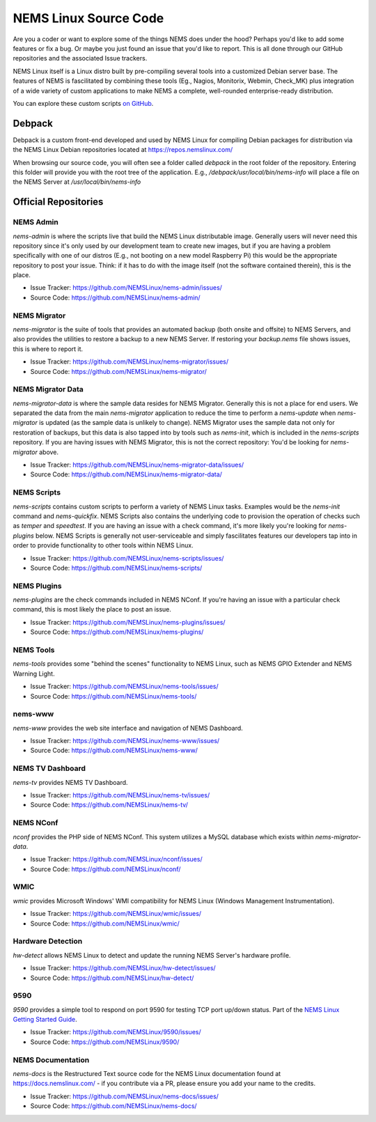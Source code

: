 NEMS Linux Source Code
======================

Are you a coder or want to explore some of the things NEMS does under
the hood? Perhaps you'd like to add some features or fix a bug. Or
maybe you just found an issue that you'd like to report. This is all
done through our GitHub repositories and the associated Issue trackers.

NEMS Linux itself is a Linux distro built by pre-compiling several tools
into a customized Debian server base. The features of NEMS is
fascilitated by combining these tools (Eg., Nagios, Monitorix,
Webmin, Check_MK) plus integration of a wide variety of custom applications
to make NEMS a complete, well-rounded enterprise-ready distribution.

You can explore these custom scripts `on GitHub
<https://github.com/NEMSLinux?tab=repositories>`__.

Debpack
-------

Debpack is a custom front-end developed and used by NEMS Linux for compiling
Debian packages for distribution via the NEMS Linux Debian repositories
located at https://repos.nemslinux.com/

When browsing our source code, you will often see a folder called `debpack`
in the root folder of the repository. Entering this folder will provide you
with the root tree of the application. E.g., `/debpack/usr/local/bin/nems-info`
will place a file on the NEMS Server at `/usr/local/bin/nems-info`

Official Repositories
---------------------

NEMS Admin
~~~~~~~~~~

`nems-admin` is where the scripts live that build the NEMS Linux distributable
image. Generally users will never need this repository since it's only used by
our development team to create new images, but if you are having a problem
specifically with one of our distros (E.g., not booting on a new model Raspberry
Pi) this would be the appropriate repository to post your issue. Think: if it
has to do with the image itself (not the software contained therein), this is
the place.

- Issue Tracker: https://github.com/NEMSLinux/nems-admin/issues/
- Source Code: https://github.com/NEMSLinux/nems-admin/

NEMS Migrator
~~~~~~~~~~~~~

`nems-migrator` is the suite of tools that provides an automated backup
(both onsite and offsite) to NEMS Servers, and also provides the utilities
to restore a backup to a new NEMS Server. If restoring your `backup.nems`
file shows issues, this is where to report it.

- Issue Tracker: https://github.com/NEMSLinux/nems-migrator/issues/
- Source Code: https://github.com/NEMSLinux/nems-migrator/

NEMS Migrator Data
~~~~~~~~~~~~~~~~~~

`nems-migrator-data` is where the sample data resides for NEMS Migrator.
Generally this is not a place for end users. We separated the data from
the main `nems-migrator` application to reduce the time to perform a
`nems-update` when `nems-migrator` is updated (as the sample data is
unlikely to change). NEMS Migrator uses the sample data not only for
restoration of backups, but this data is also tapped into by tools such
as `nems-init`, which is included in the `nems-scripts` repository. If you
are having issues with NEMS Migrator, this is not the correct repository:
You'd be looking for `nems-migrator` above.

- Issue Tracker: https://github.com/NEMSLinux/nems-migrator-data/issues/
- Source Code: https://github.com/NEMSLinux/nems-migrator-data/

NEMS Scripts
~~~~~~~~~~~~

`nems-scripts` contains custom scripts to perform a variety of NEMS Linux
tasks. Examples would be the `nems-init` command and `nems-quickfix`.
NEMS Scripts also contains the underlying code to provision the operation of
checks such as `temper` and `speedtest`. If you are having an issue with a
check command, it's more likely you're looking for `nems-plugins` below.
NEMS Scripts is generally not user-serviceable and simply fascilitates
features our developers tap into in order to provide functionality to other
tools within NEMS Linux.

- Issue Tracker: https://github.com/NEMSLinux/nems-scripts/issues/
- Source Code: https://github.com/NEMSLinux/nems-scripts/

NEMS Plugins
~~~~~~~~~~~~

`nems-plugins` are the check commands included in NEMS NConf. If you're
having an issue with a particular check command, this is most likely the
place to post an issue.

- Issue Tracker: https://github.com/NEMSLinux/nems-plugins/issues/
- Source Code: https://github.com/NEMSLinux/nems-plugins/

NEMS Tools
~~~~~~~~~~

`nems-tools` provides some "behind the scenes" functionality to NEMS Linux,
such as NEMS GPIO Extender and NEMS Warning Light.

- Issue Tracker: https://github.com/NEMSLinux/nems-tools/issues/
- Source Code: https://github.com/NEMSLinux/nems-tools/

nems-www
~~~~~~~~

`nems-www` provides the web site interface and navigation of NEMS Dashboard.

- Issue Tracker: https://github.com/NEMSLinux/nems-www/issues/
- Source Code: https://github.com/NEMSLinux/nems-www/

NEMS TV Dashboard
~~~~~~~~~~~~~~~~~

`nems-tv` provides NEMS TV Dashboard.

- Issue Tracker: https://github.com/NEMSLinux/nems-tv/issues/
- Source Code: https://github.com/NEMSLinux/nems-tv/

NEMS NConf
~~~~~~~~~~

`nconf` provides the PHP side of NEMS NConf. This system utilizes a MySQL
database which exists within `nems-migrator-data`.

- Issue Tracker: https://github.com/NEMSLinux/nconf/issues/
- Source Code: https://github.com/NEMSLinux/nconf/

WMIC
~~~~

`wmic` provides Microsoft Windows' WMI compatibility for NEMS Linux
(Windows Management Instrumentation).

- Issue Tracker: https://github.com/NEMSLinux/wmic/issues/
- Source Code: https://github.com/NEMSLinux/wmic/

Hardware Detection
~~~~~~~~~~~~~~~~~~

`hw-detect` allows NEMS Linux to detect and update the running NEMS
Server's hardware profile.

- Issue Tracker: https://github.com/NEMSLinux/hw-detect/issues/
- Source Code: https://github.com/NEMSLinux/hw-detect/

9590
~~~~

`9590` provides a simple tool to respond on port 9590 for testing TCP
port up/down status. Part of the `NEMS Linux Getting Started Guide <https://docs.nemslinux.com/>`__.

- Issue Tracker: https://github.com/NEMSLinux/9590/issues/
- Source Code: https://github.com/NEMSLinux/9590/

NEMS Documentation
~~~~~~~~~~~~~~~~~~

`nems-docs` is the Restructured Text source code for the NEMS Linux
documentation found at https://docs.nemslinux.com/ - if you contribute
via a PR, please ensure you add your name to the credits.

- Issue Tracker: https://github.com/NEMSLinux/nems-docs/issues/
- Source Code: https://github.com/NEMSLinux/nems-docs/
